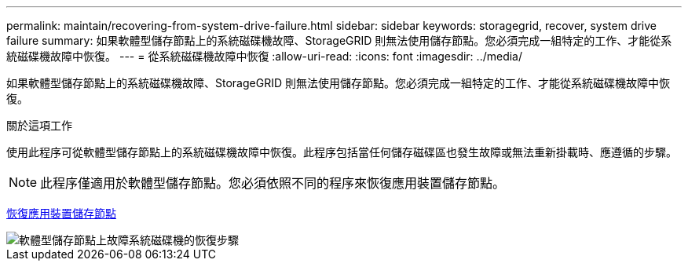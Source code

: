 ---
permalink: maintain/recovering-from-system-drive-failure.html 
sidebar: sidebar 
keywords: storagegrid, recover, system drive failure 
summary: 如果軟體型儲存節點上的系統磁碟機故障、StorageGRID 則無法使用儲存節點。您必須完成一組特定的工作、才能從系統磁碟機故障中恢復。 
---
= 從系統磁碟機故障中恢復
:allow-uri-read: 
:icons: font
:imagesdir: ../media/


[role="lead"]
如果軟體型儲存節點上的系統磁碟機故障、StorageGRID 則無法使用儲存節點。您必須完成一組特定的工作、才能從系統磁碟機故障中恢復。

.關於這項工作
使用此程序可從軟體型儲存節點上的系統磁碟機故障中恢復。此程序包括當任何儲存磁碟區也發生故障或無法重新掛載時、應遵循的步驟。


NOTE: 此程序僅適用於軟體型儲存節點。您必須依照不同的程序來恢復應用裝置儲存節點。

xref:recovering-storagegrid-appliance-storage-node.adoc[恢復應用裝置儲存節點]

image::../media/storage_node_recovery_system_drive.gif[軟體型儲存節點上故障系統磁碟機的恢復步驟]
